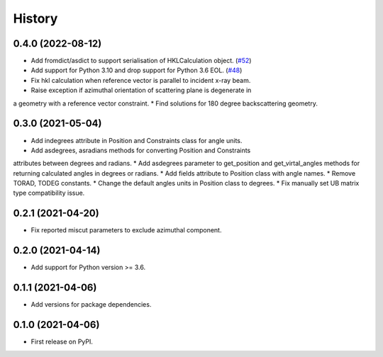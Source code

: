 =======
History
=======

0.4.0 (2022-08-12)
------------------

* Add fromdict/asdict to support serialisation of HKLCalculation object. (`#52 <https://github.com/DiamondLightSource/diffcalc-core/pull/52>`_)
* Add support for Python 3.10 and drop support for Python 3.6 EOL. (`#48 <https://github.com/DiamondLightSource/diffcalc-core/pull/48>`_)
* Fix hkl calculation when reference vector is parallel to incident x-ray beam.
* Raise exception if azimuthal orientation of scattering plane is degenerate in
a geometry with a reference vector constraint.
* Find solutions for 180 degree backscattering geometry.

0.3.0 (2021-05-04)
------------------

* Add indegrees attribute in Position and Constraints class for angle units.
* Add asdegrees, asradians methods for converting Position and Constraints
attributes between degrees and radians.
* Add asdegrees parameter to get_position and get_virtal_angles methods for
returning calculated angles in degrees or radians.
* Add fields attribute to Position class with angle names.
* Remove TORAD, TODEG constants.
* Change the default angles units in Position class to degrees.
* Fix manually set UB matrix type compatibility issue.

0.2.1 (2021-04-20)
------------------

* Fix reported miscut parameters to exclude azimuthal component.

0.2.0 (2021-04-14)
------------------

* Add support for Python version >= 3.6.

0.1.1 (2021-04-06)
------------------

* Add versions for package dependencies.

0.1.0 (2021-04-06)
------------------

* First release on PyPI.
